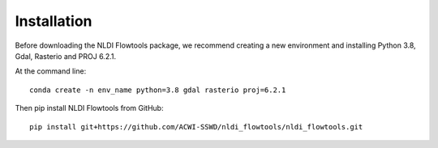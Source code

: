 ============
Installation
============

Before downloading the NLDI Flowtools package, we recommend creating a new environment and installing Python 3.8, Gdal, Rasterio and PROJ 6.2.1.

At the command line::
    
    conda create -n env_name python=3.8 gdal rasterio proj=6.2.1

Then pip install NLDI Flowtools from GitHub::

    pip install git+https://github.com/ACWI-SSWD/nldi_flowtools/nldi_flowtools.git
